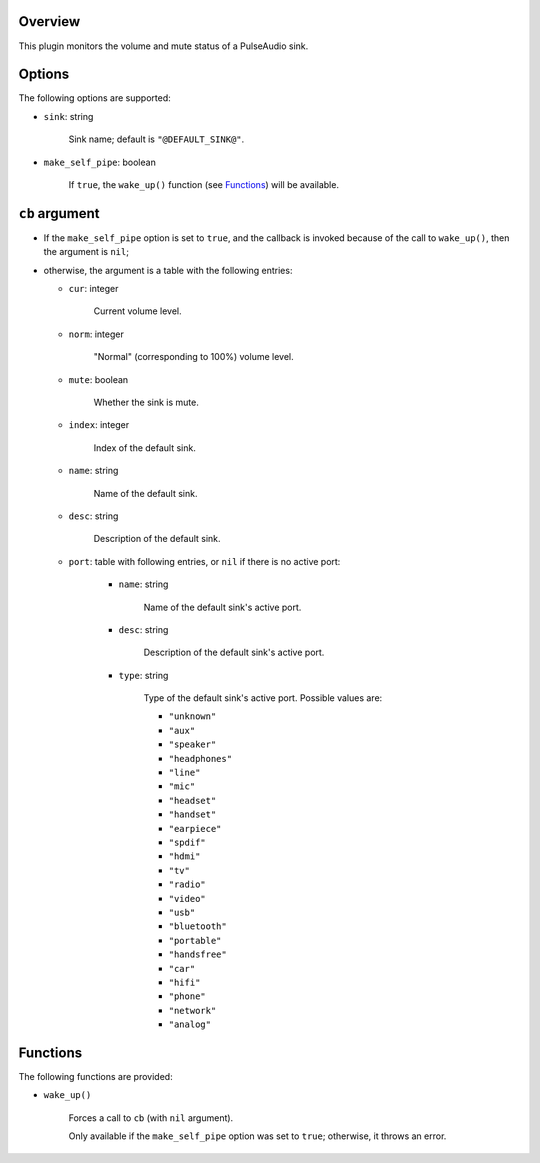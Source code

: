 .. :X-man-page-only: luastatus-plugin-pulse
.. :X-man-page-only: ######################
.. :X-man-page-only:
.. :X-man-page-only: ###############################
.. :X-man-page-only: PulseAudio plugin for luastatus
.. :X-man-page-only: ###############################
.. :X-man-page-only:
.. :X-man-page-only: :Copyright: LGPLv3
.. :X-man-page-only: :Manual section: 7

Overview
========
This plugin monitors the volume and mute status of a PulseAudio sink.

Options
=======
The following options are supported:

* ``sink``: string

    Sink name; default is ``"@DEFAULT_SINK@"``.

* ``make_self_pipe``: boolean

    If ``true``, the ``wake_up()`` function (see `Functions`_) will be available.

``cb`` argument
===============

* If the ``make_self_pipe`` option is set to ``true``, and the callback is invoked because of the
  call to ``wake_up()``, then the argument is ``nil``;

* otherwise, the argument is a table with the following entries:

  - ``cur``: integer

      Current volume level.

  - ``norm``: integer

      "Normal" (corresponding to 100%) volume level.

  - ``mute``: boolean

      Whether the sink is mute.

  - ``index``: integer

      Index of the default sink.

  - ``name``: string

      Name of the default sink.

  - ``desc``: string

      Description of the default sink.

  - ``port``: table with following entries, or ``nil`` if there is no active port:

      - ``name``: string

          Name of the default sink's active port.

      - ``desc``: string

          Description of the default sink's active port.

      - ``type``: string

          Type of the default sink's active port.
          Possible values are:

          - ``"unknown"``

          - ``"aux"``

          - ``"speaker"``

          - ``"headphones"``

          - ``"line"``

          - ``"mic"``

          - ``"headset"``

          - ``"handset"``

          - ``"earpiece"``

          - ``"spdif"``

          - ``"hdmi"``

          - ``"tv"``

          - ``"radio"``

          - ``"video"``

          - ``"usb"``

          - ``"bluetooth"``

          - ``"portable"``

          - ``"handsfree"``

          - ``"car"``

          - ``"hifi"``

          - ``"phone"``

          - ``"network"``

          - ``"analog"``

Functions
=========
The following functions are provided:

* ``wake_up()``

    Forces a call to ``cb`` (with ``nil`` argument).

    Only available if the ``make_self_pipe`` option was set to ``true``; otherwise, it throws an
    error.
